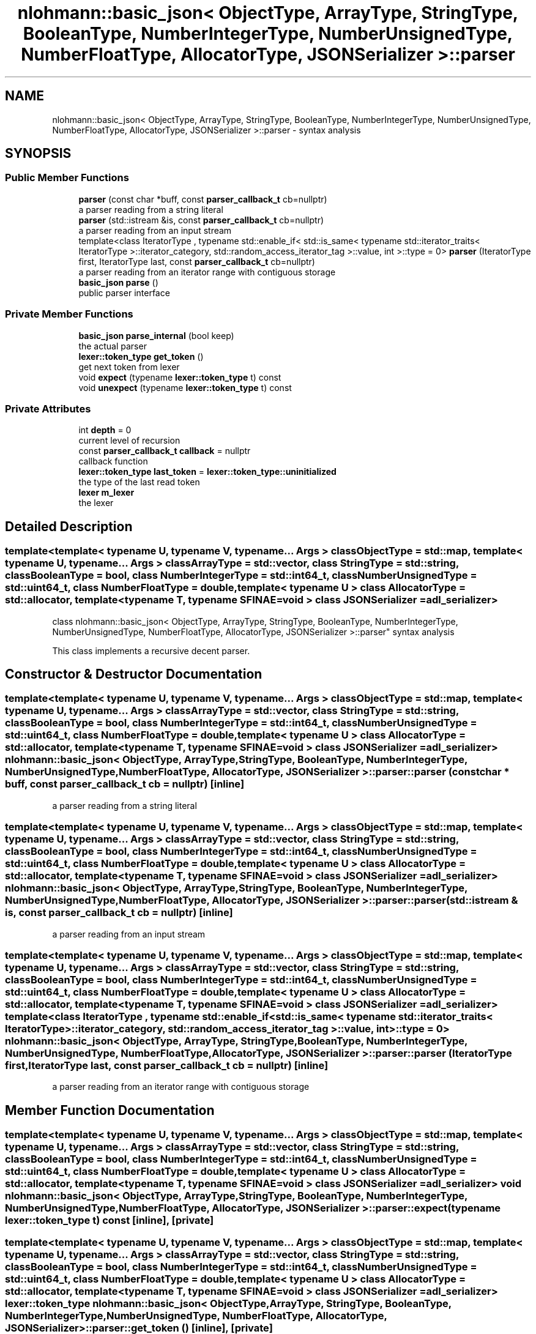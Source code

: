 .TH "nlohmann::basic_json< ObjectType, ArrayType, StringType, BooleanType, NumberIntegerType, NumberUnsignedType, NumberFloatType, AllocatorType, JSONSerializer >::parser" 3 "Tue Jul 18 2017" "Version 1.0.0" "Sync" \" -*- nroff -*-
.ad l
.nh
.SH NAME
nlohmann::basic_json< ObjectType, ArrayType, StringType, BooleanType, NumberIntegerType, NumberUnsignedType, NumberFloatType, AllocatorType, JSONSerializer >::parser \- syntax analysis  

.SH SYNOPSIS
.br
.PP
.SS "Public Member Functions"

.in +1c
.ti -1c
.RI "\fBparser\fP (const char *buff, const \fBparser_callback_t\fP cb=nullptr)"
.br
.RI "a parser reading from a string literal "
.ti -1c
.RI "\fBparser\fP (std::istream &is, const \fBparser_callback_t\fP cb=nullptr)"
.br
.RI "a parser reading from an input stream "
.ti -1c
.RI "template<class IteratorType , typename std::enable_if< std::is_same< typename std::iterator_traits< IteratorType >::iterator_category, std::random_access_iterator_tag >::value, int >::type  = 0> \fBparser\fP (IteratorType first, IteratorType last, const \fBparser_callback_t\fP cb=nullptr)"
.br
.RI "a parser reading from an iterator range with contiguous storage "
.ti -1c
.RI "\fBbasic_json\fP \fBparse\fP ()"
.br
.RI "public parser interface "
.in -1c
.SS "Private Member Functions"

.in +1c
.ti -1c
.RI "\fBbasic_json\fP \fBparse_internal\fP (bool keep)"
.br
.RI "the actual parser "
.ti -1c
.RI "\fBlexer::token_type\fP \fBget_token\fP ()"
.br
.RI "get next token from lexer "
.ti -1c
.RI "void \fBexpect\fP (typename \fBlexer::token_type\fP t) const"
.br
.ti -1c
.RI "void \fBunexpect\fP (typename \fBlexer::token_type\fP t) const"
.br
.in -1c
.SS "Private Attributes"

.in +1c
.ti -1c
.RI "int \fBdepth\fP = 0"
.br
.RI "current level of recursion "
.ti -1c
.RI "const \fBparser_callback_t\fP \fBcallback\fP = nullptr"
.br
.RI "callback function "
.ti -1c
.RI "\fBlexer::token_type\fP \fBlast_token\fP = \fBlexer::token_type::uninitialized\fP"
.br
.RI "the type of the last read token "
.ti -1c
.RI "\fBlexer\fP \fBm_lexer\fP"
.br
.RI "the lexer "
.in -1c
.SH "Detailed Description"
.PP 

.SS "template<template< typename U, typename V, typename\&.\&.\&. Args > class ObjectType = std::map, template< typename U, typename\&.\&.\&. Args > class ArrayType = std::vector, class StringType = std::string, class BooleanType = bool, class NumberIntegerType = std::int64_t, class NumberUnsignedType = std::uint64_t, class NumberFloatType = double, template< typename U > class AllocatorType = std::allocator, template< typename T, typename SFINAE=void > class JSONSerializer = adl_serializer>
.br
class nlohmann::basic_json< ObjectType, ArrayType, StringType, BooleanType, NumberIntegerType, NumberUnsignedType, NumberFloatType, AllocatorType, JSONSerializer >::parser"
syntax analysis 

This class implements a recursive decent parser\&. 
.SH "Constructor & Destructor Documentation"
.PP 
.SS "template<template< typename U, typename V, typename\&.\&.\&. Args > class ObjectType = std::map, template< typename U, typename\&.\&.\&. Args > class ArrayType = std::vector, class StringType  = std::string, class BooleanType  = bool, class NumberIntegerType  = std::int64_t, class NumberUnsignedType  = std::uint64_t, class NumberFloatType  = double, template< typename U > class AllocatorType = std::allocator, template< typename T, typename SFINAE=void > class JSONSerializer = adl_serializer> \fBnlohmann::basic_json\fP< ObjectType, ArrayType, StringType, BooleanType, NumberIntegerType, NumberUnsignedType, NumberFloatType, AllocatorType, JSONSerializer >::parser::parser (const char * buff, const \fBparser_callback_t\fP cb = \fCnullptr\fP)\fC [inline]\fP"

.PP
a parser reading from a string literal 
.SS "template<template< typename U, typename V, typename\&.\&.\&. Args > class ObjectType = std::map, template< typename U, typename\&.\&.\&. Args > class ArrayType = std::vector, class StringType  = std::string, class BooleanType  = bool, class NumberIntegerType  = std::int64_t, class NumberUnsignedType  = std::uint64_t, class NumberFloatType  = double, template< typename U > class AllocatorType = std::allocator, template< typename T, typename SFINAE=void > class JSONSerializer = adl_serializer> \fBnlohmann::basic_json\fP< ObjectType, ArrayType, StringType, BooleanType, NumberIntegerType, NumberUnsignedType, NumberFloatType, AllocatorType, JSONSerializer >::parser::parser (std::istream & is, const \fBparser_callback_t\fP cb = \fCnullptr\fP)\fC [inline]\fP"

.PP
a parser reading from an input stream 
.SS "template<template< typename U, typename V, typename\&.\&.\&. Args > class ObjectType = std::map, template< typename U, typename\&.\&.\&. Args > class ArrayType = std::vector, class StringType  = std::string, class BooleanType  = bool, class NumberIntegerType  = std::int64_t, class NumberUnsignedType  = std::uint64_t, class NumberFloatType  = double, template< typename U > class AllocatorType = std::allocator, template< typename T, typename SFINAE=void > class JSONSerializer = adl_serializer> template<class IteratorType , typename std::enable_if< std::is_same< typename std::iterator_traits< IteratorType >::iterator_category, std::random_access_iterator_tag >::value, int >::type  = 0> \fBnlohmann::basic_json\fP< ObjectType, ArrayType, StringType, BooleanType, NumberIntegerType, NumberUnsignedType, NumberFloatType, AllocatorType, JSONSerializer >::parser::parser (IteratorType first, IteratorType last, const \fBparser_callback_t\fP cb = \fCnullptr\fP)\fC [inline]\fP"

.PP
a parser reading from an iterator range with contiguous storage 
.SH "Member Function Documentation"
.PP 
.SS "template<template< typename U, typename V, typename\&.\&.\&. Args > class ObjectType = std::map, template< typename U, typename\&.\&.\&. Args > class ArrayType = std::vector, class StringType  = std::string, class BooleanType  = bool, class NumberIntegerType  = std::int64_t, class NumberUnsignedType  = std::uint64_t, class NumberFloatType  = double, template< typename U > class AllocatorType = std::allocator, template< typename T, typename SFINAE=void > class JSONSerializer = adl_serializer> void \fBnlohmann::basic_json\fP< ObjectType, ArrayType, StringType, BooleanType, NumberIntegerType, NumberUnsignedType, NumberFloatType, AllocatorType, JSONSerializer >::parser::expect (typename \fBlexer::token_type\fP t) const\fC [inline]\fP, \fC [private]\fP"

.SS "template<template< typename U, typename V, typename\&.\&.\&. Args > class ObjectType = std::map, template< typename U, typename\&.\&.\&. Args > class ArrayType = std::vector, class StringType  = std::string, class BooleanType  = bool, class NumberIntegerType  = std::int64_t, class NumberUnsignedType  = std::uint64_t, class NumberFloatType  = double, template< typename U > class AllocatorType = std::allocator, template< typename T, typename SFINAE=void > class JSONSerializer = adl_serializer> \fBlexer::token_type\fP \fBnlohmann::basic_json\fP< ObjectType, ArrayType, StringType, BooleanType, NumberIntegerType, NumberUnsignedType, NumberFloatType, AllocatorType, JSONSerializer >::parser::get_token ()\fC [inline]\fP, \fC [private]\fP"

.PP
get next token from lexer 
.SS "template<template< typename U, typename V, typename\&.\&.\&. Args > class ObjectType = std::map, template< typename U, typename\&.\&.\&. Args > class ArrayType = std::vector, class StringType  = std::string, class BooleanType  = bool, class NumberIntegerType  = std::int64_t, class NumberUnsignedType  = std::uint64_t, class NumberFloatType  = double, template< typename U > class AllocatorType = std::allocator, template< typename T, typename SFINAE=void > class JSONSerializer = adl_serializer> \fBbasic_json\fP \fBnlohmann::basic_json\fP< ObjectType, ArrayType, StringType, BooleanType, NumberIntegerType, NumberUnsignedType, NumberFloatType, AllocatorType, JSONSerializer >::parser::parse ()\fC [inline]\fP"

.PP
public parser interface 
.SS "template<template< typename U, typename V, typename\&.\&.\&. Args > class ObjectType = std::map, template< typename U, typename\&.\&.\&. Args > class ArrayType = std::vector, class StringType  = std::string, class BooleanType  = bool, class NumberIntegerType  = std::int64_t, class NumberUnsignedType  = std::uint64_t, class NumberFloatType  = double, template< typename U > class AllocatorType = std::allocator, template< typename T, typename SFINAE=void > class JSONSerializer = adl_serializer> \fBbasic_json\fP \fBnlohmann::basic_json\fP< ObjectType, ArrayType, StringType, BooleanType, NumberIntegerType, NumberUnsignedType, NumberFloatType, AllocatorType, JSONSerializer >::parser::parse_internal (bool keep)\fC [inline]\fP, \fC [private]\fP"

.PP
the actual parser 
.SS "template<template< typename U, typename V, typename\&.\&.\&. Args > class ObjectType = std::map, template< typename U, typename\&.\&.\&. Args > class ArrayType = std::vector, class StringType  = std::string, class BooleanType  = bool, class NumberIntegerType  = std::int64_t, class NumberUnsignedType  = std::uint64_t, class NumberFloatType  = double, template< typename U > class AllocatorType = std::allocator, template< typename T, typename SFINAE=void > class JSONSerializer = adl_serializer> void \fBnlohmann::basic_json\fP< ObjectType, ArrayType, StringType, BooleanType, NumberIntegerType, NumberUnsignedType, NumberFloatType, AllocatorType, JSONSerializer >::parser::unexpect (typename \fBlexer::token_type\fP t) const\fC [inline]\fP, \fC [private]\fP"

.SH "Member Data Documentation"
.PP 
.SS "template<template< typename U, typename V, typename\&.\&.\&. Args > class ObjectType = std::map, template< typename U, typename\&.\&.\&. Args > class ArrayType = std::vector, class StringType  = std::string, class BooleanType  = bool, class NumberIntegerType  = std::int64_t, class NumberUnsignedType  = std::uint64_t, class NumberFloatType  = double, template< typename U > class AllocatorType = std::allocator, template< typename T, typename SFINAE=void > class JSONSerializer = adl_serializer> const \fBparser_callback_t\fP \fBnlohmann::basic_json\fP< ObjectType, ArrayType, StringType, BooleanType, NumberIntegerType, NumberUnsignedType, NumberFloatType, AllocatorType, JSONSerializer >::parser::callback = nullptr\fC [private]\fP"

.PP
callback function 
.SS "template<template< typename U, typename V, typename\&.\&.\&. Args > class ObjectType = std::map, template< typename U, typename\&.\&.\&. Args > class ArrayType = std::vector, class StringType  = std::string, class BooleanType  = bool, class NumberIntegerType  = std::int64_t, class NumberUnsignedType  = std::uint64_t, class NumberFloatType  = double, template< typename U > class AllocatorType = std::allocator, template< typename T, typename SFINAE=void > class JSONSerializer = adl_serializer> int \fBnlohmann::basic_json\fP< ObjectType, ArrayType, StringType, BooleanType, NumberIntegerType, NumberUnsignedType, NumberFloatType, AllocatorType, JSONSerializer >::parser::depth = 0\fC [private]\fP"

.PP
current level of recursion 
.SS "template<template< typename U, typename V, typename\&.\&.\&. Args > class ObjectType = std::map, template< typename U, typename\&.\&.\&. Args > class ArrayType = std::vector, class StringType  = std::string, class BooleanType  = bool, class NumberIntegerType  = std::int64_t, class NumberUnsignedType  = std::uint64_t, class NumberFloatType  = double, template< typename U > class AllocatorType = std::allocator, template< typename T, typename SFINAE=void > class JSONSerializer = adl_serializer> \fBlexer::token_type\fP \fBnlohmann::basic_json\fP< ObjectType, ArrayType, StringType, BooleanType, NumberIntegerType, NumberUnsignedType, NumberFloatType, AllocatorType, JSONSerializer >::parser::last_token = \fBlexer::token_type::uninitialized\fP\fC [private]\fP"

.PP
the type of the last read token 
.SS "template<template< typename U, typename V, typename\&.\&.\&. Args > class ObjectType = std::map, template< typename U, typename\&.\&.\&. Args > class ArrayType = std::vector, class StringType  = std::string, class BooleanType  = bool, class NumberIntegerType  = std::int64_t, class NumberUnsignedType  = std::uint64_t, class NumberFloatType  = double, template< typename U > class AllocatorType = std::allocator, template< typename T, typename SFINAE=void > class JSONSerializer = adl_serializer> \fBlexer\fP \fBnlohmann::basic_json\fP< ObjectType, ArrayType, StringType, BooleanType, NumberIntegerType, NumberUnsignedType, NumberFloatType, AllocatorType, JSONSerializer >::parser::m_lexer\fC [private]\fP"

.PP
the lexer 

.SH "Author"
.PP 
Generated automatically by Doxygen for Sync from the source code\&.
